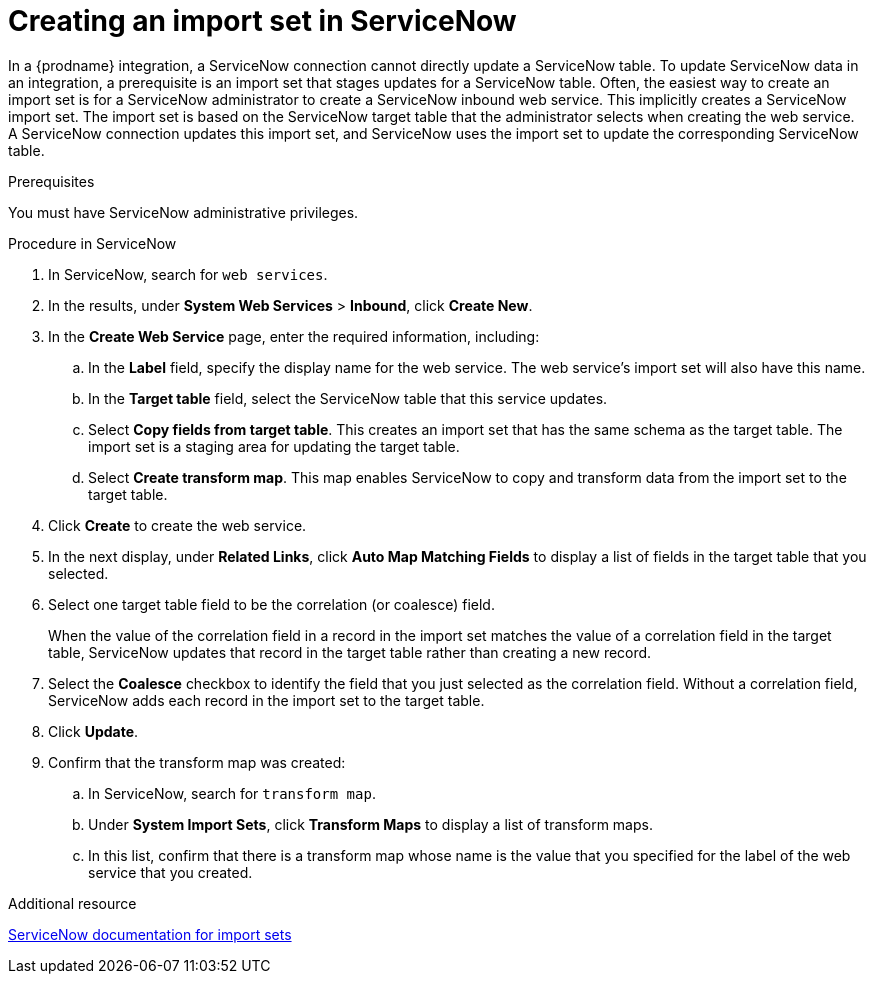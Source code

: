 // This module is included in the following assemblies:
// as_connecting-to-servicenow.adoc

[id='create-servicenow-import-set_{context}']
= Creating an import set in ServiceNow

In a {prodname} integration, a ServiceNow connection cannot directly 
update a ServiceNow table. To update ServiceNow data in an integration, 
a prerequisite is an import set that stages updates for a ServiceNow table. 
Often, the easiest way to create an import set is for
a ServiceNow administrator to create a ServiceNow 
inbound web service. This implicitly creates a ServiceNow import set. The 
import set is based on the ServiceNow target table that the administrator 
selects when creating the web service. A ServiceNow connection updates 
this import set, and ServiceNow uses the import set to update the 
corresponding ServiceNow table.

.Prerequisites
You must have ServiceNow administrative privileges. 

.Procedure in ServiceNow

. In ServiceNow, search for `web services`. 
. In the results, under *System Web Services* > *Inbound*, click *Create New*. 
. In the *Create Web Service* page, enter the required information, including:
.. In the *Label* field, specify the display name for the web service. 
The web service's import set will also have this name. 
.. In the *Target table* field, select the ServiceNow table that this service updates. 
.. Select *Copy fields from target table*. This creates an import set that has 
the same schema as the target table. The import set is a staging area for 
updating the target table.
.. Select *Create transform map*. This map enables ServiceNow to copy and 
transform data from the import set to the target table. 

. Click *Create* to create the web service. 
. In the next display, under *Related Links*, click *Auto Map Matching Fields* to 
display a list of fields in the target table that you selected. 
. Select one target table field to be the correlation (or coalesce) field. 
+
When the value of the correlation field in a record in the import set 
matches the value of a correlation field in the target table, 
ServiceNow updates that record in the target table rather than creating a new record. 

. Select the *Coalesce* checkbox to identify the field that you just selected
as the correlation field. Without a correlation field, ServiceNow adds each 
record in the import set to the target table.
. Click *Update*.
. Confirm that the transform map was created:
.. In ServiceNow, search for `transform map`. 
.. Under *System Import Sets*, click *Transform Maps* to display a list of transform maps. 
.. In this list, confirm that there is a transform map whose name is 
the value that you specified for the label of the web service that you created. 

.Additional resource
link:https://docs.servicenow.com/bundle/london-platform-administration/page/administer/import-sets/reference/import-sets-landing-page.html[ServiceNow documentation for import sets]
